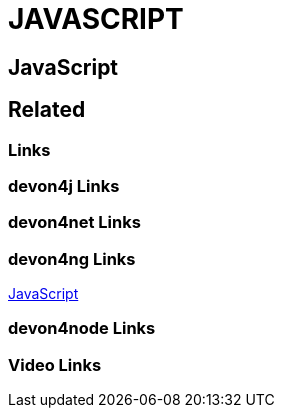 = JAVASCRIPT

[.directory]
== JavaScript

[.links-to-files]
== Related

[.common-links]
=== Links

[.devon4j-links]
=== devon4j Links

[.devon4net-links]
=== devon4net Links

[.devon4ng-links]
=== devon4ng Links

<</website/pages/docs/master-devon4ng.asciidoc.html#, JavaScript>>

[.devon4node-links]
=== devon4node Links

[.videos-links]
=== Video Links


